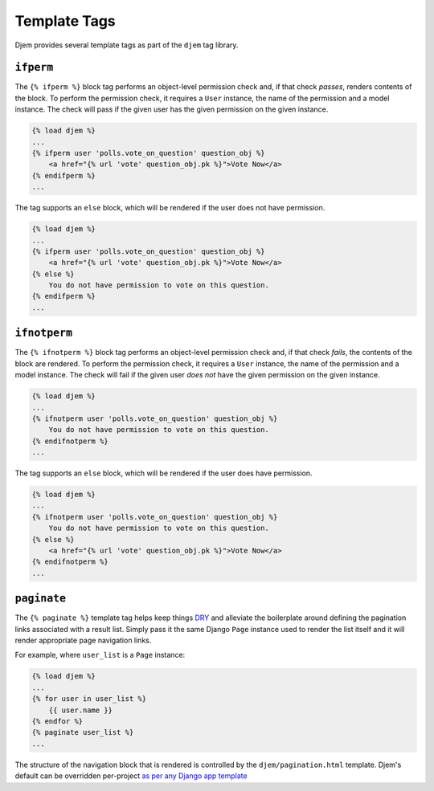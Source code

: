 =============
Template Tags
=============

.. module:: djem.templatetags.djem

Djem provides several template tags as part of the ``djem`` tag library.

.. _tags-ifperm:

``ifperm``
----------

The ``{% ifperm %}`` block tag performs an object-level permission check and, if that check *passes*, renders contents of the block. To perform the permission check, it requires a ``User`` instance, the name of the permission and a model instance. The check will pass if the given user has the given permission on the given instance.

.. code-block:: html+django

    {% load djem %}
    ...
    {% ifperm user 'polls.vote_on_question' question_obj %}
        <a href="{% url 'vote' question_obj.pk %}">Vote Now</a>
    {% endifperm %}
    ...

The tag supports an ``else`` block, which will be rendered if the user does not have permission.

.. code-block:: html+django

    {% load djem %}
    ...
    {% ifperm user 'polls.vote_on_question' question_obj %}
        <a href="{% url 'vote' question_obj.pk %}">Vote Now</a>
    {% else %}
        You do not have permission to vote on this question.
    {% endifperm %}
    ...


.. _tags-ifnotperm:

``ifnotperm``
-------------

The ``{% ifnotperm %}`` block tag performs an object-level permission check and, if that check *fails*, the contents of the block are rendered. To perform the permission check, it requires a ``User`` instance, the name of the permission and a model instance. The check will fail if the given user *does not* have the given permission on the given instance.

.. code-block:: html+django

    {% load djem %}
    ...
    {% ifnotperm user 'polls.vote_on_question' question_obj %}
        You do not have permission to vote on this question.
    {% endifnotperm %}
    ...

The tag supports an ``else`` block, which will be rendered if the user does have permission.

.. code-block:: html+django

    {% load djem %}
    ...
    {% ifnotperm user 'polls.vote_on_question' question_obj %}
        You do not have permission to vote on this question.
    {% else %}
        <a href="{% url 'vote' question_obj.pk %}">Vote Now</a>
    {% endifnotperm %}
    ...


.. _tag-paginate:

``paginate``
------------

The ``{% paginate %}`` template tag helps keep things `DRY <https://docs.djangoproject.com/en/stable/misc/design-philosophies/#don-t-repeat-yourself-dry>`_ and alleviate the boilerplate around defining the pagination links associated with a result list. Simply pass it the same Django ``Page`` instance used to render the list itself and it will render appropriate page navigation links.

For example, where ``user_list`` is a ``Page`` instance:

.. code-block:: html+django

    {% load djem %}
    ...
    {% for user in user_list %}
        {{ user.name }}
    {% endfor %}
    {% paginate user_list %}
    ...

The structure of the navigation block that is rendered is controlled by the ``djem/pagination.html`` template. Djem's default can be overridden per-project `as per any Django app template <https://docs.djangoproject.com/en/stable/howto/overriding-templates/>`_
